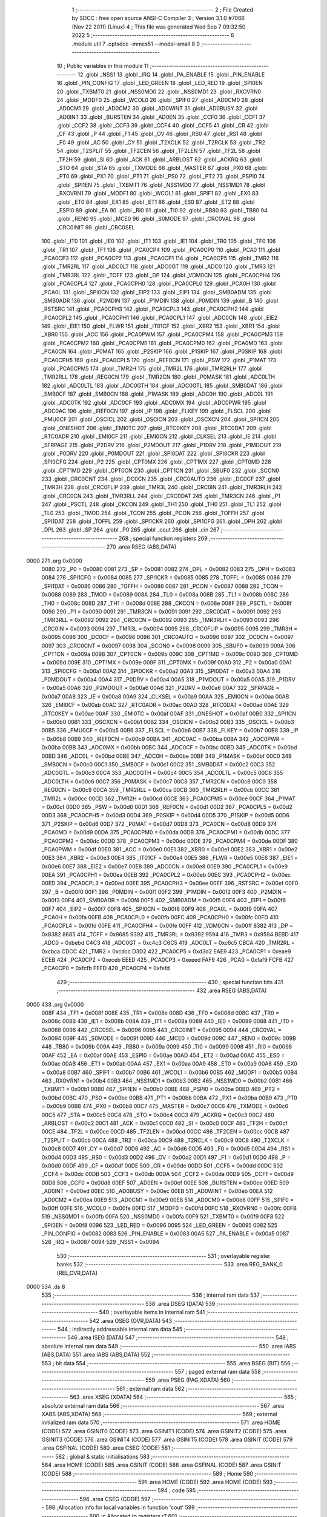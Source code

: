                               1 ;--------------------------------------------------------
                              2 ; File Created by SDCC : free open source ANSI-C Compiler
                              3 ; Version 3.1.0 #7066 (Nov 22 2011) (Linux)
                              4 ; This file was generated Wed Sep  7 09:32:50 2022
                              5 ;--------------------------------------------------------
                              6 	.module util
                              7 	.optsdcc -mmcs51 --model-small
                              8 	
                              9 ;--------------------------------------------------------
                             10 ; Public variables in this module
                             11 ;--------------------------------------------------------
                             12 	.globl _NSS1
                             13 	.globl _IRQ
                             14 	.globl _PA_ENABLE
                             15 	.globl _PIN_ENABLE
                             16 	.globl _PIN_CONFIG
                             17 	.globl _LED_GREEN
                             18 	.globl _LED_RED
                             19 	.globl _SPI0EN
                             20 	.globl _TXBMT0
                             21 	.globl _NSS0MD0
                             22 	.globl _NSS0MD1
                             23 	.globl _RXOVRN0
                             24 	.globl _MODF0
                             25 	.globl _WCOL0
                             26 	.globl _SPIF0
                             27 	.globl _AD0CM0
                             28 	.globl _AD0CM1
                             29 	.globl _AD0CM2
                             30 	.globl _AD0WINT
                             31 	.globl _AD0BUSY
                             32 	.globl _AD0INT
                             33 	.globl _BURSTEN
                             34 	.globl _AD0EN
                             35 	.globl _CCF0
                             36 	.globl _CCF1
                             37 	.globl _CCF2
                             38 	.globl _CCF3
                             39 	.globl _CCF4
                             40 	.globl _CCF5
                             41 	.globl _CR
                             42 	.globl _CF
                             43 	.globl _P
                             44 	.globl _F1
                             45 	.globl _OV
                             46 	.globl _RS0
                             47 	.globl _RS1
                             48 	.globl _F0
                             49 	.globl _AC
                             50 	.globl _CY
                             51 	.globl _T2XCLK
                             52 	.globl _T2RCLK
                             53 	.globl _TR2
                             54 	.globl _T2SPLIT
                             55 	.globl _TF2CEN
                             56 	.globl _TF2LEN
                             57 	.globl _TF2L
                             58 	.globl _TF2H
                             59 	.globl _SI
                             60 	.globl _ACK
                             61 	.globl _ARBLOST
                             62 	.globl _ACKRQ
                             63 	.globl _STO
                             64 	.globl _STA
                             65 	.globl _TXMODE
                             66 	.globl _MASTER
                             67 	.globl _PX0
                             68 	.globl _PT0
                             69 	.globl _PX1
                             70 	.globl _PT1
                             71 	.globl _PS0
                             72 	.globl _PT2
                             73 	.globl _PSPI0
                             74 	.globl _SPI1EN
                             75 	.globl _TXBMT1
                             76 	.globl _NSS1MD0
                             77 	.globl _NSS1MD1
                             78 	.globl _RXOVRN1
                             79 	.globl _MODF1
                             80 	.globl _WCOL1
                             81 	.globl _SPIF1
                             82 	.globl _EX0
                             83 	.globl _ET0
                             84 	.globl _EX1
                             85 	.globl _ET1
                             86 	.globl _ES0
                             87 	.globl _ET2
                             88 	.globl _ESPI0
                             89 	.globl _EA
                             90 	.globl _RI0
                             91 	.globl _TI0
                             92 	.globl _RB80
                             93 	.globl _TB80
                             94 	.globl _REN0
                             95 	.globl _MCE0
                             96 	.globl _S0MODE
                             97 	.globl _CRC0VAL
                             98 	.globl _CRC0INIT
                             99 	.globl _CRC0SEL
                            100 	.globl _IT0
                            101 	.globl _IE0
                            102 	.globl _IT1
                            103 	.globl _IE1
                            104 	.globl _TR0
                            105 	.globl _TF0
                            106 	.globl _TR1
                            107 	.globl _TF1
                            108 	.globl _PCA0CP4
                            109 	.globl _PCA0CP0
                            110 	.globl _PCA0
                            111 	.globl _PCA0CP3
                            112 	.globl _PCA0CP2
                            113 	.globl _PCA0CP1
                            114 	.globl _PCA0CP5
                            115 	.globl _TMR2
                            116 	.globl _TMR2RL
                            117 	.globl _ADC0LT
                            118 	.globl _ADC0GT
                            119 	.globl _ADC0
                            120 	.globl _TMR3
                            121 	.globl _TMR3RL
                            122 	.globl _TOFF
                            123 	.globl _DP
                            124 	.globl _VDM0CN
                            125 	.globl _PCA0CPH4
                            126 	.globl _PCA0CPL4
                            127 	.globl _PCA0CPH0
                            128 	.globl _PCA0CPL0
                            129 	.globl _PCA0H
                            130 	.globl _PCA0L
                            131 	.globl _SPI0CN
                            132 	.globl _EIP2
                            133 	.globl _EIP1
                            134 	.globl _SMB0ADM
                            135 	.globl _SMB0ADR
                            136 	.globl _P2MDIN
                            137 	.globl _P1MDIN
                            138 	.globl _P0MDIN
                            139 	.globl _B
                            140 	.globl _RSTSRC
                            141 	.globl _PCA0CPH3
                            142 	.globl _PCA0CPL3
                            143 	.globl _PCA0CPH2
                            144 	.globl _PCA0CPL2
                            145 	.globl _PCA0CPH1
                            146 	.globl _PCA0CPL1
                            147 	.globl _ADC0CN
                            148 	.globl _EIE2
                            149 	.globl _EIE1
                            150 	.globl _FLWR
                            151 	.globl _IT01CF
                            152 	.globl _XBR2
                            153 	.globl _XBR1
                            154 	.globl _XBR0
                            155 	.globl _ACC
                            156 	.globl _PCA0PWM
                            157 	.globl _PCA0CPM4
                            158 	.globl _PCA0CPM3
                            159 	.globl _PCA0CPM2
                            160 	.globl _PCA0CPM1
                            161 	.globl _PCA0CPM0
                            162 	.globl _PCA0MD
                            163 	.globl _PCA0CN
                            164 	.globl _P0MAT
                            165 	.globl _P2SKIP
                            166 	.globl _P1SKIP
                            167 	.globl _P0SKIP
                            168 	.globl _PCA0CPH5
                            169 	.globl _PCA0CPL5
                            170 	.globl _REF0CN
                            171 	.globl _PSW
                            172 	.globl _P1MAT
                            173 	.globl _PCA0CPM5
                            174 	.globl _TMR2H
                            175 	.globl _TMR2L
                            176 	.globl _TMR2RLH
                            177 	.globl _TMR2RLL
                            178 	.globl _REG0CN
                            179 	.globl _TMR2CN
                            180 	.globl _P0MASK
                            181 	.globl _ADC0LTH
                            182 	.globl _ADC0LTL
                            183 	.globl _ADC0GTH
                            184 	.globl _ADC0GTL
                            185 	.globl _SMB0DAT
                            186 	.globl _SMB0CF
                            187 	.globl _SMB0CN
                            188 	.globl _P1MASK
                            189 	.globl _ADC0H
                            190 	.globl _ADC0L
                            191 	.globl _ADC0TK
                            192 	.globl _ADC0CF
                            193 	.globl _ADC0MX
                            194 	.globl _ADC0PWR
                            195 	.globl _ADC0AC
                            196 	.globl _IREF0CN
                            197 	.globl _IP
                            198 	.globl _FLKEY
                            199 	.globl _FLSCL
                            200 	.globl _PMU0CF
                            201 	.globl _OSCICL
                            202 	.globl _OSCICN
                            203 	.globl _OSCXCN
                            204 	.globl _SPI1CN
                            205 	.globl _ONESHOT
                            206 	.globl _EMI0TC
                            207 	.globl _RTC0KEY
                            208 	.globl _RTC0DAT
                            209 	.globl _RTC0ADR
                            210 	.globl _EMI0CF
                            211 	.globl _EMI0CN
                            212 	.globl _CLKSEL
                            213 	.globl _IE
                            214 	.globl _SFRPAGE
                            215 	.globl _P2DRV
                            216 	.globl _P2MDOUT
                            217 	.globl _P1DRV
                            218 	.globl _P1MDOUT
                            219 	.globl _P0DRV
                            220 	.globl _P0MDOUT
                            221 	.globl _SPI0DAT
                            222 	.globl _SPI0CKR
                            223 	.globl _SPI0CFG
                            224 	.globl _P2
                            225 	.globl _CPT0MX
                            226 	.globl _CPT1MX
                            227 	.globl _CPT0MD
                            228 	.globl _CPT1MD
                            229 	.globl _CPT0CN
                            230 	.globl _CPT1CN
                            231 	.globl _SBUF0
                            232 	.globl _SCON0
                            233 	.globl _CRC0CNT
                            234 	.globl _DC0CN
                            235 	.globl _CRC0AUTO
                            236 	.globl _DC0CF
                            237 	.globl _TMR3H
                            238 	.globl _CRC0FLIP
                            239 	.globl _TMR3L
                            240 	.globl _CRC0IN
                            241 	.globl _TMR3RLH
                            242 	.globl _CRC0CN
                            243 	.globl _TMR3RLL
                            244 	.globl _CRC0DAT
                            245 	.globl _TMR3CN
                            246 	.globl _P1
                            247 	.globl _PSCTL
                            248 	.globl _CKCON
                            249 	.globl _TH1
                            250 	.globl _TH0
                            251 	.globl _TL1
                            252 	.globl _TL0
                            253 	.globl _TMOD
                            254 	.globl _TCON
                            255 	.globl _PCON
                            256 	.globl _TOFFH
                            257 	.globl _SPI1DAT
                            258 	.globl _TOFFL
                            259 	.globl _SPI1CKR
                            260 	.globl _SPI1CFG
                            261 	.globl _DPH
                            262 	.globl _DPL
                            263 	.globl _SP
                            264 	.globl _P0
                            265 	.globl _cout
                            266 	.globl _cin
                            267 ;--------------------------------------------------------
                            268 ; special function registers
                            269 ;--------------------------------------------------------
                            270 	.area RSEG    (ABS,DATA)
   0000                     271 	.org 0x0000
                    0080    272 _P0	=	0x0080
                    0081    273 _SP	=	0x0081
                    0082    274 _DPL	=	0x0082
                    0083    275 _DPH	=	0x0083
                    0084    276 _SPI1CFG	=	0x0084
                    0085    277 _SPI1CKR	=	0x0085
                    0085    278 _TOFFL	=	0x0085
                    0086    279 _SPI1DAT	=	0x0086
                    0086    280 _TOFFH	=	0x0086
                    0087    281 _PCON	=	0x0087
                    0088    282 _TCON	=	0x0088
                    0089    283 _TMOD	=	0x0089
                    008A    284 _TL0	=	0x008a
                    008B    285 _TL1	=	0x008b
                    008C    286 _TH0	=	0x008c
                    008D    287 _TH1	=	0x008d
                    008E    288 _CKCON	=	0x008e
                    008F    289 _PSCTL	=	0x008f
                    0090    290 _P1	=	0x0090
                    0091    291 _TMR3CN	=	0x0091
                    0091    292 _CRC0DAT	=	0x0091
                    0092    293 _TMR3RLL	=	0x0092
                    0092    294 _CRC0CN	=	0x0092
                    0093    295 _TMR3RLH	=	0x0093
                    0093    296 _CRC0IN	=	0x0093
                    0094    297 _TMR3L	=	0x0094
                    0095    298 _CRC0FLIP	=	0x0095
                    0095    299 _TMR3H	=	0x0095
                    0096    300 _DC0CF	=	0x0096
                    0096    301 _CRC0AUTO	=	0x0096
                    0097    302 _DC0CN	=	0x0097
                    0097    303 _CRC0CNT	=	0x0097
                    0098    304 _SCON0	=	0x0098
                    0099    305 _SBUF0	=	0x0099
                    009A    306 _CPT1CN	=	0x009a
                    009B    307 _CPT0CN	=	0x009b
                    009C    308 _CPT1MD	=	0x009c
                    009D    309 _CPT0MD	=	0x009d
                    009E    310 _CPT1MX	=	0x009e
                    009F    311 _CPT0MX	=	0x009f
                    00A0    312 _P2	=	0x00a0
                    00A1    313 _SPI0CFG	=	0x00a1
                    00A2    314 _SPI0CKR	=	0x00a2
                    00A3    315 _SPI0DAT	=	0x00a3
                    00A4    316 _P0MDOUT	=	0x00a4
                    00A4    317 _P0DRV	=	0x00a4
                    00A5    318 _P1MDOUT	=	0x00a5
                    00A5    319 _P1DRV	=	0x00a5
                    00A6    320 _P2MDOUT	=	0x00a6
                    00A6    321 _P2DRV	=	0x00a6
                    00A7    322 _SFRPAGE	=	0x00a7
                    00A8    323 _IE	=	0x00a8
                    00A9    324 _CLKSEL	=	0x00a9
                    00AA    325 _EMI0CN	=	0x00aa
                    00AB    326 _EMI0CF	=	0x00ab
                    00AC    327 _RTC0ADR	=	0x00ac
                    00AD    328 _RTC0DAT	=	0x00ad
                    00AE    329 _RTC0KEY	=	0x00ae
                    00AF    330 _EMI0TC	=	0x00af
                    00AF    331 _ONESHOT	=	0x00af
                    00B0    332 _SPI1CN	=	0x00b0
                    00B1    333 _OSCXCN	=	0x00b1
                    00B2    334 _OSCICN	=	0x00b2
                    00B3    335 _OSCICL	=	0x00b3
                    00B5    336 _PMU0CF	=	0x00b5
                    00B6    337 _FLSCL	=	0x00b6
                    00B7    338 _FLKEY	=	0x00b7
                    00B8    339 _IP	=	0x00b8
                    00B9    340 _IREF0CN	=	0x00b9
                    00BA    341 _ADC0AC	=	0x00ba
                    00BA    342 _ADC0PWR	=	0x00ba
                    00BB    343 _ADC0MX	=	0x00bb
                    00BC    344 _ADC0CF	=	0x00bc
                    00BD    345 _ADC0TK	=	0x00bd
                    00BD    346 _ADC0L	=	0x00bd
                    00BE    347 _ADC0H	=	0x00be
                    00BF    348 _P1MASK	=	0x00bf
                    00C0    349 _SMB0CN	=	0x00c0
                    00C1    350 _SMB0CF	=	0x00c1
                    00C2    351 _SMB0DAT	=	0x00c2
                    00C3    352 _ADC0GTL	=	0x00c3
                    00C4    353 _ADC0GTH	=	0x00c4
                    00C5    354 _ADC0LTL	=	0x00c5
                    00C6    355 _ADC0LTH	=	0x00c6
                    00C7    356 _P0MASK	=	0x00c7
                    00C8    357 _TMR2CN	=	0x00c8
                    00C9    358 _REG0CN	=	0x00c9
                    00CA    359 _TMR2RLL	=	0x00ca
                    00CB    360 _TMR2RLH	=	0x00cb
                    00CC    361 _TMR2L	=	0x00cc
                    00CD    362 _TMR2H	=	0x00cd
                    00CE    363 _PCA0CPM5	=	0x00ce
                    00CF    364 _P1MAT	=	0x00cf
                    00D0    365 _PSW	=	0x00d0
                    00D1    366 _REF0CN	=	0x00d1
                    00D2    367 _PCA0CPL5	=	0x00d2
                    00D3    368 _PCA0CPH5	=	0x00d3
                    00D4    369 _P0SKIP	=	0x00d4
                    00D5    370 _P1SKIP	=	0x00d5
                    00D6    371 _P2SKIP	=	0x00d6
                    00D7    372 _P0MAT	=	0x00d7
                    00D8    373 _PCA0CN	=	0x00d8
                    00D9    374 _PCA0MD	=	0x00d9
                    00DA    375 _PCA0CPM0	=	0x00da
                    00DB    376 _PCA0CPM1	=	0x00db
                    00DC    377 _PCA0CPM2	=	0x00dc
                    00DD    378 _PCA0CPM3	=	0x00dd
                    00DE    379 _PCA0CPM4	=	0x00de
                    00DF    380 _PCA0PWM	=	0x00df
                    00E0    381 _ACC	=	0x00e0
                    00E1    382 _XBR0	=	0x00e1
                    00E2    383 _XBR1	=	0x00e2
                    00E3    384 _XBR2	=	0x00e3
                    00E4    385 _IT01CF	=	0x00e4
                    00E5    386 _FLWR	=	0x00e5
                    00E6    387 _EIE1	=	0x00e6
                    00E7    388 _EIE2	=	0x00e7
                    00E8    389 _ADC0CN	=	0x00e8
                    00E9    390 _PCA0CPL1	=	0x00e9
                    00EA    391 _PCA0CPH1	=	0x00ea
                    00EB    392 _PCA0CPL2	=	0x00eb
                    00EC    393 _PCA0CPH2	=	0x00ec
                    00ED    394 _PCA0CPL3	=	0x00ed
                    00EE    395 _PCA0CPH3	=	0x00ee
                    00EF    396 _RSTSRC	=	0x00ef
                    00F0    397 _B	=	0x00f0
                    00F1    398 _P0MDIN	=	0x00f1
                    00F2    399 _P1MDIN	=	0x00f2
                    00F3    400 _P2MDIN	=	0x00f3
                    00F4    401 _SMB0ADR	=	0x00f4
                    00F5    402 _SMB0ADM	=	0x00f5
                    00F6    403 _EIP1	=	0x00f6
                    00F7    404 _EIP2	=	0x00f7
                    00F8    405 _SPI0CN	=	0x00f8
                    00F9    406 _PCA0L	=	0x00f9
                    00FA    407 _PCA0H	=	0x00fa
                    00FB    408 _PCA0CPL0	=	0x00fb
                    00FC    409 _PCA0CPH0	=	0x00fc
                    00FD    410 _PCA0CPL4	=	0x00fd
                    00FE    411 _PCA0CPH4	=	0x00fe
                    00FF    412 _VDM0CN	=	0x00ff
                    8382    413 _DP	=	0x8382
                    8685    414 _TOFF	=	0x8685
                    9392    415 _TMR3RL	=	0x9392
                    9594    416 _TMR3	=	0x9594
                    BEBD    417 _ADC0	=	0xbebd
                    C4C3    418 _ADC0GT	=	0xc4c3
                    C6C5    419 _ADC0LT	=	0xc6c5
                    CBCA    420 _TMR2RL	=	0xcbca
                    CDCC    421 _TMR2	=	0xcdcc
                    D3D2    422 _PCA0CP5	=	0xd3d2
                    EAE9    423 _PCA0CP1	=	0xeae9
                    ECEB    424 _PCA0CP2	=	0xeceb
                    EEED    425 _PCA0CP3	=	0xeeed
                    FAF9    426 _PCA0	=	0xfaf9
                    FCFB    427 _PCA0CP0	=	0xfcfb
                    FEFD    428 _PCA0CP4	=	0xfefd
                            429 ;--------------------------------------------------------
                            430 ; special function bits
                            431 ;--------------------------------------------------------
                            432 	.area RSEG    (ABS,DATA)
   0000                     433 	.org 0x0000
                    008F    434 _TF1	=	0x008f
                    008E    435 _TR1	=	0x008e
                    008D    436 _TF0	=	0x008d
                    008C    437 _TR0	=	0x008c
                    008B    438 _IE1	=	0x008b
                    008A    439 _IT1	=	0x008a
                    0089    440 _IE0	=	0x0089
                    0088    441 _IT0	=	0x0088
                    0096    442 _CRC0SEL	=	0x0096
                    0095    443 _CRC0INIT	=	0x0095
                    0094    444 _CRC0VAL	=	0x0094
                    009F    445 _S0MODE	=	0x009f
                    009D    446 _MCE0	=	0x009d
                    009C    447 _REN0	=	0x009c
                    009B    448 _TB80	=	0x009b
                    009A    449 _RB80	=	0x009a
                    0099    450 _TI0	=	0x0099
                    0098    451 _RI0	=	0x0098
                    00AF    452 _EA	=	0x00af
                    00AE    453 _ESPI0	=	0x00ae
                    00AD    454 _ET2	=	0x00ad
                    00AC    455 _ES0	=	0x00ac
                    00AB    456 _ET1	=	0x00ab
                    00AA    457 _EX1	=	0x00aa
                    00A9    458 _ET0	=	0x00a9
                    00A8    459 _EX0	=	0x00a8
                    00B7    460 _SPIF1	=	0x00b7
                    00B6    461 _WCOL1	=	0x00b6
                    00B5    462 _MODF1	=	0x00b5
                    00B4    463 _RXOVRN1	=	0x00b4
                    00B3    464 _NSS1MD1	=	0x00b3
                    00B2    465 _NSS1MD0	=	0x00b2
                    00B1    466 _TXBMT1	=	0x00b1
                    00B0    467 _SPI1EN	=	0x00b0
                    00BE    468 _PSPI0	=	0x00be
                    00BD    469 _PT2	=	0x00bd
                    00BC    470 _PS0	=	0x00bc
                    00BB    471 _PT1	=	0x00bb
                    00BA    472 _PX1	=	0x00ba
                    00B9    473 _PT0	=	0x00b9
                    00B8    474 _PX0	=	0x00b8
                    00C7    475 _MASTER	=	0x00c7
                    00C6    476 _TXMODE	=	0x00c6
                    00C5    477 _STA	=	0x00c5
                    00C4    478 _STO	=	0x00c4
                    00C3    479 _ACKRQ	=	0x00c3
                    00C2    480 _ARBLOST	=	0x00c2
                    00C1    481 _ACK	=	0x00c1
                    00C0    482 _SI	=	0x00c0
                    00CF    483 _TF2H	=	0x00cf
                    00CE    484 _TF2L	=	0x00ce
                    00CD    485 _TF2LEN	=	0x00cd
                    00CC    486 _TF2CEN	=	0x00cc
                    00CB    487 _T2SPLIT	=	0x00cb
                    00CA    488 _TR2	=	0x00ca
                    00C9    489 _T2RCLK	=	0x00c9
                    00C8    490 _T2XCLK	=	0x00c8
                    00D7    491 _CY	=	0x00d7
                    00D6    492 _AC	=	0x00d6
                    00D5    493 _F0	=	0x00d5
                    00D4    494 _RS1	=	0x00d4
                    00D3    495 _RS0	=	0x00d3
                    00D2    496 _OV	=	0x00d2
                    00D1    497 _F1	=	0x00d1
                    00D0    498 _P	=	0x00d0
                    00DF    499 _CF	=	0x00df
                    00DE    500 _CR	=	0x00de
                    00DD    501 _CCF5	=	0x00dd
                    00DC    502 _CCF4	=	0x00dc
                    00DB    503 _CCF3	=	0x00db
                    00DA    504 _CCF2	=	0x00da
                    00D9    505 _CCF1	=	0x00d9
                    00D8    506 _CCF0	=	0x00d8
                    00EF    507 _AD0EN	=	0x00ef
                    00EE    508 _BURSTEN	=	0x00ee
                    00ED    509 _AD0INT	=	0x00ed
                    00EC    510 _AD0BUSY	=	0x00ec
                    00EB    511 _AD0WINT	=	0x00eb
                    00EA    512 _AD0CM2	=	0x00ea
                    00E9    513 _AD0CM1	=	0x00e9
                    00E8    514 _AD0CM0	=	0x00e8
                    00FF    515 _SPIF0	=	0x00ff
                    00FE    516 _WCOL0	=	0x00fe
                    00FD    517 _MODF0	=	0x00fd
                    00FC    518 _RXOVRN0	=	0x00fc
                    00FB    519 _NSS0MD1	=	0x00fb
                    00FA    520 _NSS0MD0	=	0x00fa
                    00F9    521 _TXBMT0	=	0x00f9
                    00F8    522 _SPI0EN	=	0x00f8
                    0096    523 _LED_RED	=	0x0096
                    0095    524 _LED_GREEN	=	0x0095
                    0082    525 _PIN_CONFIG	=	0x0082
                    0083    526 _PIN_ENABLE	=	0x0083
                    00A5    527 _PA_ENABLE	=	0x00a5
                    0087    528 _IRQ	=	0x0087
                    0094    529 _NSS1	=	0x0094
                            530 ;--------------------------------------------------------
                            531 ; overlayable register banks
                            532 ;--------------------------------------------------------
                            533 	.area REG_BANK_0	(REL,OVR,DATA)
   0000                     534 	.ds 8
                            535 ;--------------------------------------------------------
                            536 ; internal ram data
                            537 ;--------------------------------------------------------
                            538 	.area DSEG    (DATA)
                            539 ;--------------------------------------------------------
                            540 ; overlayable items in internal ram 
                            541 ;--------------------------------------------------------
                            542 	.area	OSEG    (OVR,DATA)
                            543 ;--------------------------------------------------------
                            544 ; indirectly addressable internal ram data
                            545 ;--------------------------------------------------------
                            546 	.area ISEG    (DATA)
                            547 ;--------------------------------------------------------
                            548 ; absolute internal ram data
                            549 ;--------------------------------------------------------
                            550 	.area IABS    (ABS,DATA)
                            551 	.area IABS    (ABS,DATA)
                            552 ;--------------------------------------------------------
                            553 ; bit data
                            554 ;--------------------------------------------------------
                            555 	.area BSEG    (BIT)
                            556 ;--------------------------------------------------------
                            557 ; paged external ram data
                            558 ;--------------------------------------------------------
                            559 	.area PSEG    (PAG,XDATA)
                            560 ;--------------------------------------------------------
                            561 ; external ram data
                            562 ;--------------------------------------------------------
                            563 	.area XSEG    (XDATA)
                            564 ;--------------------------------------------------------
                            565 ; absolute external ram data
                            566 ;--------------------------------------------------------
                            567 	.area XABS    (ABS,XDATA)
                            568 ;--------------------------------------------------------
                            569 ; external initialized ram data
                            570 ;--------------------------------------------------------
                            571 	.area HOME    (CODE)
                            572 	.area GSINIT0 (CODE)
                            573 	.area GSINIT1 (CODE)
                            574 	.area GSINIT2 (CODE)
                            575 	.area GSINIT3 (CODE)
                            576 	.area GSINIT4 (CODE)
                            577 	.area GSINIT5 (CODE)
                            578 	.area GSINIT  (CODE)
                            579 	.area GSFINAL (CODE)
                            580 	.area CSEG    (CODE)
                            581 ;--------------------------------------------------------
                            582 ; global & static initialisations
                            583 ;--------------------------------------------------------
                            584 	.area HOME    (CODE)
                            585 	.area GSINIT  (CODE)
                            586 	.area GSFINAL (CODE)
                            587 	.area GSINIT  (CODE)
                            588 ;--------------------------------------------------------
                            589 ; Home
                            590 ;--------------------------------------------------------
                            591 	.area HOME    (CODE)
                            592 	.area HOME    (CODE)
                            593 ;--------------------------------------------------------
                            594 ; code
                            595 ;--------------------------------------------------------
                            596 	.area CSEG    (CODE)
                            597 ;------------------------------------------------------------
                            598 ;Allocation info for local variables in function 'cout'
                            599 ;------------------------------------------------------------
                            600 ;c                         Allocated to registers r7 
                            601 ;------------------------------------------------------------
                            602 ;	bootloader/util.c:46: cout(uint8_t c)
                            603 ;	-----------------------------------------
                            604 ;	 function cout
                            605 ;	-----------------------------------------
   0328                     606 _cout:
                    0007    607 	ar7 = 0x07
                    0006    608 	ar6 = 0x06
                    0005    609 	ar5 = 0x05
                    0004    610 	ar4 = 0x04
                    0003    611 	ar3 = 0x03
                    0002    612 	ar2 = 0x02
                    0001    613 	ar1 = 0x01
                    0000    614 	ar0 = 0x00
   0328 AF 82               615 	mov	r7,dpl
                            616 ;	bootloader/util.c:48: while (!TI0)
   032A                     617 00101$:
                            618 ;	bootloader/util.c:50: TI0 = 0;
   032A 10 99 02            619 	jbc	_TI0,00108$
   032D 80 FB               620 	sjmp	00101$
   032F                     621 00108$:
                            622 ;	bootloader/util.c:51: SBUF0 = c;
   032F 8F 99               623 	mov	_SBUF0,r7
   0331 22                  624 	ret
                            625 ;------------------------------------------------------------
                            626 ;Allocation info for local variables in function 'cin'
                            627 ;------------------------------------------------------------
                            628 ;	bootloader/util.c:55: cin(void)
                            629 ;	-----------------------------------------
                            630 ;	 function cin
                            631 ;	-----------------------------------------
   0332                     632 _cin:
                            633 ;	bootloader/util.c:57: while (!RI0)
   0332                     634 00101$:
                            635 ;	bootloader/util.c:59: RI0 = 0;
   0332 10 98 02            636 	jbc	_RI0,00108$
   0335 80 FB               637 	sjmp	00101$
   0337                     638 00108$:
                            639 ;	bootloader/util.c:60: return SBUF0;
   0337 85 99 82            640 	mov	dpl,_SBUF0
   033A 22                  641 	ret
                            642 	.area CSEG    (CODE)
                            643 	.area CONST   (CODE)
                            644 	.area CABS    (ABS,CODE)
